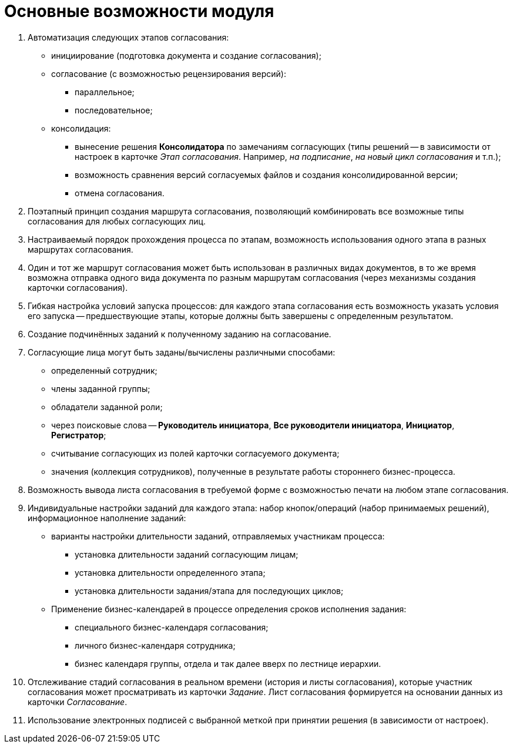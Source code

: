 = Основные возможности модуля

. Автоматизация следующих этапов согласования:
* инициирование (подготовка документа и создание согласования);
* согласование (с возможностью рецензирования версий):
** параллельное;
** последовательное;
* консолидация:
** вынесение решения *Консолидатора* по замечаниям согласующих (типы решений -- в зависимости от настроек в карточке _Этап согласования_. Например, _на подписание_, _на новый цикл согласования_ и т.п.);
** возможность сравнения версий согласуемых файлов и создания консолидированной версии;
** отмена согласования.
. Поэтапный принцип создания маршрута согласования, позволяющий комбинировать все возможные типы согласования для любых согласующих лиц.
. Настраиваемый порядок прохождения процесса по этапам, возможность использования одного этапа в разных маршрутах согласования.
. Один и тот же маршрут согласования может быть использован в различных видах документов, в то же время возможна отправка одного вида документа по разным маршрутам согласования (через механизмы создания карточки согласования).
. Гибкая настройка условий запуска процессов: для каждого этапа согласования есть возможность указать условия его запуска -- предшествующие этапы, которые должны быть завершены с определенным результатом.
. Создание подчинённых заданий к полученному заданию на согласование.
. Согласующие лица могут быть заданы/вычислены различными способами:
* определенный сотрудник;
* члены заданной группы;
* обладатели заданной роли;
* через поисковые слова -- *Руководитель инициатора*, *Все руководители инициатора*, *Инициатор*, *Регистратор*;
* считывание согласующих из полей карточки согласуемого документа;
* значения (коллекция сотрудников), полученные в результате работы стороннего бизнес-процесса.
. Возможность вывода листа согласования в требуемой форме с возможностью печати на любом этапе согласования.
. Индивидуальные настройки заданий для каждого этапа: набор кнопок/операций (набор принимаемых решений), информационное наполнение заданий:
* варианты настройки длительности заданий, отправляемых участникам процесса:
** установка длительности заданий согласующим лицам;
** установка длительности определенного этапа;
** установка длительности задания/этапа для последующих циклов;
* Применение бизнес-календарей в процессе определения сроков исполнения задания:
** специального бизнес-календаря согласования;
** личного бизнес-календаря сотрудника;
** бизнес календаря группы, отдела и так далее вверх по лестнице иерархии.
. Отслеживание стадий согласования в реальном времени (история и листы согласования), которые участник согласования может просматривать из карточки _Задание_. Лист согласования формируется на основании данных из карточки _Согласование_.
. Использование электронных подписей с выбранной меткой при принятии решения (в зависимости от настроек).